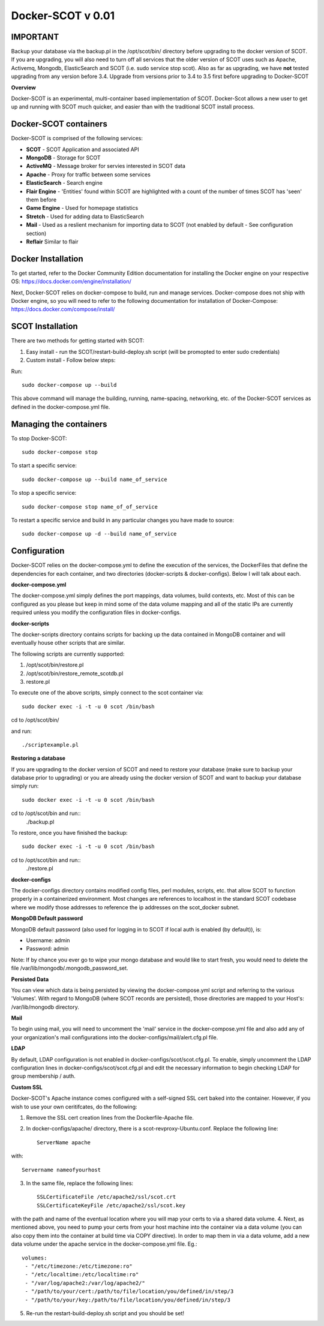 Docker-SCOT v 0.01
***************

**IMPORTANT**
----------------------

Backup your database via the backup.pl in the /opt/scot/bin/ directory before upgrading to the docker version of SCOT. If you are upgrading, you will also need to turn off all services that the older version of SCOT uses such as Apache, Activemq, Mongodb, ElasticSearch and SCOT (i.e. sudo service stop scot). Also as far as upgrading, we have **not** tested upgrading from any version before 3.4. Upgrade from versions prior to 3.4 to 3.5 first before upgrading to Docker-SCOT

**Overview** 

Docker-SCOT is an experimental, multi-container based implementation of SCOT. Docker-Scot allows a new user to get up and running with SCOT much quicker, and easier than with the traditional SCOT install process. 


Docker-SCOT containers
----------------------
Docker-SCOT is comprised of the following services: 

* **SCOT** - SCOT Application and associated API
* **MongoDB** - Storage for SCOT
* **ActiveMQ** - Message broker for servies interested in SCOT data
* **Apache** - Proxy for traffic between some services
* **ElasticSearch** - Search engine
* **Flair Engine** - 'Entities' found within SCOT are highlighted with a count of the number of times SCOT has 'seen' them before
* **Game Engine** - Used for homepage statistics
* **Stretch** - Used for adding data to ElasticSearch
* **Mail** - Used as a reslient mechanism for importing data to SCOT (not enabled by default - See configuration section)
* **Reflair** Similar to flair


Docker Installation
------------

To get started, refer to the Docker Community Edition documentation for installing the Docker engine on your respective OS: `https://docs.docker.com/engine/installation/ <https://docs.docker.com/engine/installation/>`_

Next, Docker-SCOT relies on docker-compose to build, run and manage services. Docker-compose does not ship with Docker engine, so you will need to refer to the following documentation for installation of Docker-Compose: https://docs.docker.com/compose/install/

SCOT Installation
---------------

There are two methods for getting started with SCOT:

1. Easy install - run the SCOT/restart-build-deploy.sh script (will be promopted to enter sudo credentials)
2. Custom install - Follow below steps: 

Run::

    sudo docker-compose up --build

This above command will manage the building, running, name-spacing, networking, etc. of the Docker-SCOT services as defined in the docker-compose.yml file. 


Managing the containers
---------------
To stop Docker-SCOT::

    sudo docker-compose stop

To start a specific service:: 

    sudo docker-compose up --build name_of_service


To stop a specific service::

    sudo docker-compose stop name_of_of_service
    
To restart a specific service and build in any particular changes you have made to source:: 

    sudo docker-compose up -d --build name_of_service
    



Configuration
-------------

Docker-SCOT relies on the docker-compose.yml to define the execution of the services, the DockerFiles that define the dependencies for each container, and two directories (docker-scripts & docker-configs). Below I will talk about each. 

**docker-compose.yml**

The docker-compose.yml simply defines the port mappings, data volumes, build contexts, etc. Most of this can be configured as you please but keep in mind some of the data volume mapping and all of the static IPs are currently required unless you modify the configuration files in docker-configs. 

**docker-scripts**

The docker-scripts directory contains scripts for backing up the data contained in MongoDB container and will eventually house other scripts that are similar.

The following scripts are currently supported: 

1. /opt/scot/bin/restore.pl
2. /opt/scot/bin/restore_remote_scotdb.pl
3. restore.pl

To execute one of the above scripts, simply connect to the scot container via:: 


    sudo docker exec -i -t -u 0 scot /bin/bash

cd to /opt/scot/bin/

and run::


    ./scriptexample.pl
   

**Restoring a database**

If you are upgrading to the docker version of SCOT and need to restore your database (make sure to backup your database prior to upgrading) or you are already using the docker version of SCOT and want to backup your database simply run:: 

    sudo docker exec -i -t -u 0 scot /bin/bash

cd to /opt/scot/bin and run::
    ./backup.pl
    
To restore, once you have finished the backup::

    sudo docker exec -i -t -u 0 scot /bin/bash

cd to /opt/scot/bin and run::
    ./restore.pl


**docker-configs**

The docker-configs directory contains modified config files, perl modules, scripts, etc. that allow SCOT to function properly in a containerized environment. Most changes are references to localhost in the standard SCOT codebase where we modify those addresses to reference the ip addresses on the scot_docker subnet. 


**MongoDB Default password**

MongoDB default password (also used for logging in to SCOT if local auth is enabled (by default)), is: 

* Username: admin
* Password: admin

Note: If by chance you ever go to wipe your mongo database and would like to start fresh, you would need to delete the file /var/lib/mongodb/.mongodb_password_set. 


**Persisted Data** 

You can view which data is being persisted by viewing the docker-compose.yml script and referring to the various 'Volumes'. With regard to MongoDB (where SCOT records are persisted), those directories are mapped to your Host's: /var/lib/mongodb directory. 

**Mail** 

To begin using mail, you will need to uncomment the 'mail' service in the docker-compose.yml file and also add any of your organization's mail configurations into the 
docker-configs/mail/alert.cfg.pl file. 

**LDAP**

By default, LDAP configuration is not enabled in docker-configs/scot/scot.cfg.pl. To enable, simply uncomment the LDAP configuration lines in docker-configs/scot/scot.cfg.pl and edit the necessary information to begin checking LDAP for group membership / auth. 


**Custom SSL**

Docker-SCOT's Apache instance comes configured with a self-signed SSL cert baked into the container. However, if you wish to use your own ceritifcates, do the following: 

1. Remove the SSL cert creation lines from the Dockerfile-Apache file. 
2. In docker-configs/apache/ directory, there is a scot-revproxy-Ubuntu.conf. Replace the following line:: 

    ServerName apache
    
with::

    Servername nameofyourhost
    
3. In the same file, replace the following lines::

    SSLCertificateFile /etc/apache2/ssl/scot.crt
    SSLCertificateKeyFile /etc/apache2/ssl/scot.key

with the path and name of the eventual location where you will map your certs to via a shared data volume. 
4. Next, as mentioned above, you need to pump your certs from your host machine into the container via a data volume (you can also copy them into the container at build time via COPY directive). In order to map them in via a data volume, add a new data volume under the apache service in the docker-compose.yml file. Eg.::
    volumes:
     - "/etc/timezone:/etc/timezone:ro"
     - "/etc/localtime:/etc/localtime:ro"
     - "/var/log/apache2:/var/log/apache2/"
     - "/path/to/your/cert:/path/to/file/location/you/defined/in/step/3
     - "/path/to/your/key:/path/to/file/location/you/defined/in/step/3

5. Re-run the restart-build-deploy.sh script and you should be set!




